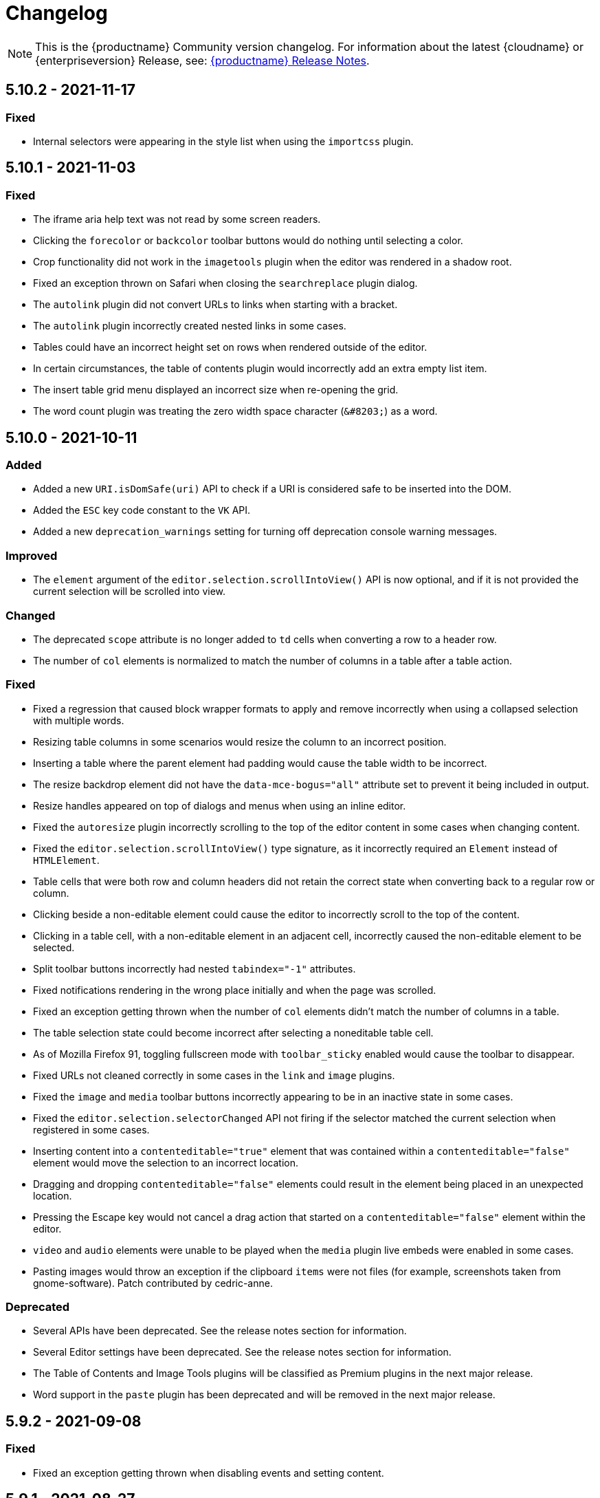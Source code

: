 = Changelog
:class: changelog
:description: The history of TinyMCE releases.
:keywords: changelog

NOTE: This is the {productname} Community version changelog. For information about the latest {cloudname} or {enterpriseversion} Release, see: xref:release-notes/index.adoc[{productname} Release Notes].

== 5.10.2 - 2021-11-17

=== Fixed

* Internal selectors were appearing in the style list when using the `importcss` plugin.

== 5.10.1 - 2021-11-03

=== Fixed

* The iframe aria help text was not read by some screen readers.
* Clicking the `forecolor` or `backcolor` toolbar buttons would do nothing until selecting a color.
* Crop functionality did not work in the `imagetools` plugin when the editor was rendered in a shadow root.
* Fixed an exception thrown on Safari when closing the `searchreplace` plugin dialog.
* The `autolink` plugin did not convert URLs to links when starting with a bracket.
* The `autolink` plugin incorrectly created nested links in some cases.
* Tables could have an incorrect height set on rows when rendered outside of the editor.
* In certain circumstances, the table of contents plugin would incorrectly add an extra empty list item.
* The insert table grid menu displayed an incorrect size when re-opening the grid.
* The word count plugin was treating the zero width space character (`+&#8203;+`) as a word.

== 5.10.0 - 2021-10-11

=== Added

* Added a new `URI.isDomSafe(uri)` API to check if a URI is considered safe to be inserted into the DOM.
* Added the `ESC` key code constant to the `VK` API.
* Added a new `deprecation_warnings` setting for turning off deprecation console warning messages.

=== Improved

* The `element` argument of the `editor.selection.scrollIntoView()` API is now optional, and if it is not provided the current selection will be scrolled into view.

=== Changed

* The deprecated `scope` attribute is no longer added to `td` cells when converting a row to a header row.
* The number of `col` elements is normalized to match the number of columns in a table after a table action.

=== Fixed

* Fixed a regression that caused block wrapper formats to apply and remove incorrectly when using a collapsed selection with multiple words.
* Resizing table columns in some scenarios would resize the column to an incorrect position.
* Inserting a table where the parent element had padding would cause the table width to be incorrect.
* The resize backdrop element did not have the `data-mce-bogus="all"` attribute set to prevent it being included in output.
* Resize handles appeared on top of dialogs and menus when using an inline editor.
* Fixed the `autoresize` plugin incorrectly scrolling to the top of the editor content in some cases when changing content.
* Fixed the `editor.selection.scrollIntoView()` type signature, as it incorrectly required an `Element` instead of `HTMLElement`.
* Table cells that were both row and column headers did not retain the correct state when converting back to a regular row or column.
* Clicking beside a non-editable element could cause the editor to incorrectly scroll to the top of the content.
* Clicking in a table cell, with a non-editable element in an adjacent cell, incorrectly caused the non-editable element to be selected.
* Split toolbar buttons incorrectly had nested `tabindex="-1"` attributes.
* Fixed notifications rendering in the wrong place initially and when the page was scrolled.
* Fixed an exception getting thrown when the number of `col` elements didn't match the number of columns in a table.
* The table selection state could become incorrect after selecting a noneditable table cell.
* As of Mozilla Firefox 91, toggling fullscreen mode with `toolbar_sticky` enabled would cause the toolbar to disappear.
* Fixed URLs not cleaned correctly in some cases in the `link` and `image` plugins.
* Fixed the `image` and `media` toolbar buttons incorrectly appearing to be in an inactive state in some cases.
* Fixed the `editor.selection.selectorChanged` API not firing if the selector matched the current selection when registered in some cases.
* Inserting content into a `contenteditable="true"` element that was contained within a `contenteditable="false"` element would move the selection to an incorrect location.
* Dragging and dropping `contenteditable="false"` elements could result in the element being placed in an unexpected location.
* Pressing the Escape key would not cancel a drag action that started on a `contenteditable="false"` element within the editor.
* `video` and `audio` elements were unable to be played when the `media` plugin live embeds were enabled in some cases.
* Pasting images would throw an exception if the clipboard `items` were not files (for example, screenshots taken from gnome-software). Patch contributed by cedric-anne.

=== Deprecated

* Several APIs have been deprecated. See the release notes section for information.
* Several Editor settings have been deprecated. See the release notes section for information.
* The Table of Contents and Image Tools plugins will be classified as Premium plugins in the next major release.
* Word support in the `paste` plugin has been deprecated and will be removed in the next major release.

== 5.9.2 - 2021-09-08

=== Fixed

* Fixed an exception getting thrown when disabling events and setting content.

== 5.9.1 - 2021-08-27

=== Fixed

* Published TinyMCE types failed to compile in strict mode.
* The `TableModified` event sometimes didn't fire when performing certain table actions.

== 5.9.0 - 2021-08-26

=== Added

* Added a new `mceFocus` command that focuses the editor. Equivalent to using `editor.focus()`.
* Added a new `mceTableToggleClass` command which toggles the provided class on the currently selected table.
* Added a new `mceTableCellToggleClass` command which toggles the provided class on the currently selected table cells.
* Added a new `tablecellvalign` toolbar button and menu item for vertical table cell alignment.
* Added a new `tablecellborderwidth` toolbar button and menu item to change table cell border width.
* Added a new `tablecellborderstyle` toolbar button and menu item to change table cell border style.
* Added a new `tablecaption` toolbar button and menu item to toggle captions on tables.
* Added a new `mceTableToggleCaption` command that toggles captions on a selected table.
* Added a new `tablerowheader` toolbar button and menu item to toggle the header state of row cells.
* Added a new `tablecolheader` toolbar button and menu item to toggle the header state of column cells.
* Added a new `tablecellbordercolor` toolbar button and menu item to select table cell border colors, with an accompanying setting `table_border_color_map` to customize the available values.
* Added a new `tablecellbackgroundcolor` toolbar button and menu item to select table cell background colors, with an accompanying setting `table_background_color_map` to customize the available values.
* Added a new `language` menu item and toolbar button to add `lang` attributes to content, with an accompanying `content_langs` setting to specify the languages available.
* A new `lang` format is now available that can be used with `editor.formatter`, or applied with the `Lang` editor command.
* Added a new `language` icon for the `language` toolbar button.
* Added a new `table-row-numbering` icon.
* Added new plugin commands: `mceEmoticons` (Emoticons), `mceWordCount` (Word Count), and `mceTemplate` (Template).
* Added a new `iframe_aria_text` setting to set the iframe title attribute.
* Added a new DomParser `Node.children()` API to return all the children of a `Node`.

=== Improved

* Sticky toolbars can now be offset from the top of the page using the new `toolbar_sticky_offset` setting.
* Fancy menu items now accept an `initData` property to allow custom initialization data.
* Improved the load time of the `fullpage` plugin by using the existing editor schema rather than creating a new one.
* Improved the performance when UI components are rendered.
* The context toolbar no longer unnecessarily repositions to the top of large elements when scrolling.
* The context toolbar will now move out of the way when it overlaps with the selection, such as in table cells.
* The context toolbar now uses a short animation when transitioning between different locations.
* `Env.browser` now uses the User-Agent Client Hints API where it is available.
* Icons with a `-rtl` suffix in their name will now automatically be used when the UI is rendered in right-to-left mode.
* The `formatter.match` API now accepts an optional `similar` parameter to check if the format partially matches.
* The `formatter.formatChanged` API now supports providing format variables when listening for changes.
* The formatter will now fire `FormatApply` and `FormatRemove` events for the relevant actions.
* The `autolink` plugin link detection now permits custom protocols.
* The `autolink` plugin valid link detection has been improved.

=== Changed

* Changed the load order so content CSS is loaded before the editor is populated with content.
* Changed the `emoticons`, `wordcount`, `code`, `codesample`, and `template` plugins to open dialogs using commands.
* The context toolbar will no longer show an arrow when it overlaps the content, such as in table cells.
* The context toolbar will no longer overlap the statusbar for toolbars using `node` or `selection` positions.

=== Fixed

* The `editor.fire` API was incorrectly mutating the original `args` provided.
* Unbinding an event handler did not take effect immediately while the event was firing.
* Binding an event handler incorrectly took effect immediately while the event was firing.
* Unbinding a native event handler inside the `remove` event caused an exception that blocked editor removal.
* The `SetContent` event contained the incorrect `content` when using the `editor.selection.setContent()` API.
* The editor content could be edited after calling `setProgressState(true)` in iframe mode.
* Tabbing out of the editor after calling `setProgressState(true)` behaved inconsistently in iframe mode.
* Flash of unstyled content while loading the editor because the content CSS was loaded after the editor content was rendered.
* Partially transparent RGBA values provided in the `color_map` setting were given the wrong hex value.
* HTML comments with mismatched quotes were parsed incorrectly under certain circumstances.
* The editor could crash when inserting certain HTML content.
* Inserting certain HTML content into the editor could result in invalid HTML once parsed.
* Links in notification text did not show the correct mouse pointer.
* Using the Tab key to navigate into the editor on Microsoft Internet Explorer 11 would incorrectly focus the toolbar.
* The editor selection could be placed in an incorrect location when undoing or redoing changes in a document containing `contenteditable="false"` elements.
* Menus and context menus were not closed when clicking into a different editor.
* Context menus on Android were not displayed when more than one HTML element was selected.
* Disabled nested menu items could still be opened.
* The nested menu item chevron icon was not fading when the menu item was disabled.
* `imagetools` buttons were incorrectly enabled for remote images without `imagetools_proxy` set.
* Only table content would be deleted when partially selecting a table and content outside the table.
* The table cell selection handling was incorrect in some cases when dealing with nested tables.
* Removing a table row or column could result in the cursor getting placed in an invalid location.
* Pressing the Tab key to navigate through table cells did not skip noneditable cells.
* Clicking on a noneditable table cell did not show a visual selection like other noneditable elements.
* Some table operations would incorrectly cause table row attributes and styles to be lost.
* The selection was incorrectly lost when using the `mceTableCellType` and `mceTableRowType` commands.
* The `mceTableRowType` was reversing the order of the rows when converting multiple header rows back to body rows.
* The table dialog did not always respect the `table_style_with_css` option.
* Pasting into a table with multiple cells selected could cause the content to be pasted in the wrong location.
* The `TableModified` event was not fired when pasting cells into a table.
* The table paste column before and after icons were not flipped in RTL mode.
* Fixed table corruption when deleting a `contenteditable="false"` cell.
* The `dir` attribute was being incorrectly applied to list items.
* Applying selector formats would sometimes not apply the format correctly to elements in a list.
* For formats that specify an attribute or style that should be removed, the formatter `match` API incorrectly returned `false`.
* The type signature on the `formatter.matchNode` API had the wrong return type (was `boolean` but should have been `Formatter | undefined`).
* The `formatter.formatChanged` API would ignore the `similar` parameter if another callback had already been registered for the same format.
* The `formatter.formatChanged` API would sometimes not run the callback the first time the format was removed.
* Base64 encoded images with spaces or line breaks in the data URI were not displayed correctly. Patch contributed by RoboBurned

=== Deprecated

* The `bbcode`, `fullpage`, `legacyoutput`, and `spellchecker` plugins have been deprecated and marked for removal in the next major release.

== 5.8.2 - 2021-06-23

=== Fixed

* Fixed an issue when pasting cells from tables containing ``colgroup``s into tables without ``colgroup``s.
* Fixed an issue that could cause an invalid toolbar button state when multiple inline editors were on a single page.

== 5.8.1 - 2021-05-20

=== Fixed

* An unexpected exception was thrown when switching to readonly mode and adjusting the editor width.
* Content could be lost when the `pagebreak_split_block` setting was enabled.
* The `list-style-type: none;` style on nested list items was incorrectly removed when clearing formatting.
* URLs were not always detected when pasting over a selection. Patch contributed by jwcooper.
* Properties on the `OpenNotification` event were incorrectly namespaced.

== 5.8.0 - 2021-05-06

=== Added

* Added the `PAGE_UP` and `PAGE_DOWN` key code constants to the `VK` API.
* The editor resize handle can now be controlled using the keyboard.
* Added a new `fixed_toolbar_container_target` setting which renders the toolbar in the specified `HTMLElement`. Patch contributed by pvrobays

=== Improved

* The `inline_boundaries` feature now supports the `home`, `end`, `pageup`, and `pagedown` keys.
* Updated the `formatter.matchFormat` API to support matching formats with variables in the `classes` property.
* Added HTML5 `audio` and `video` elements to the default alignment formats.
* Added support for alpha list numbering to the list properties dialog.

=== Changed

* Updated the `image` dialog to display the class list dropdown as full-width if the caption checkbox is not present.
* Renamed the "H Align" and "V Align" input labels in the Table Cell Properties dialog to "Horizontal align" and "Vertical align" respectively.

=== Deprecated

* The undocumented `setIconStroke` Split Toolbar Button API has been deprecated and will be removed in a future release.

=== Fixed

* Fixed a bug where it wasn't possible to align nested list items.
* The RGB fields in the color picker dialog were not staying in sync with the color palette and hue slider.
* The color preview box in the color picker dialog was not correctly displaying the saturation and value of the chosen color.
* The color picker dialog will now show an alert if it is submitted with an invalid hex color code.
* Fixed a bug where the `TableModified` event was not fired when adding a table row with the Tab key.
* Added missing `images_file_types` setting to the exported TypeScript types.
* Fixed a bug where lists pasted from Word with Roman numeral markers were not displayed correctly. Patch contributed by aautio.
* The `editor.insertContent` API was incorrectly handling nested `span` elements with matching styles.
* The HTML5 `small` element could not be removed when clearing text formatting.
* The Oxide button text transform variable was incorrectly using `capitalize` instead of `none`. Patch contributed by dakur.
* Fix dialog button text that was using title-style capitalization.
* Table plugin could perform operations on tables containing the inline editor.
* Fixed Tab key navigation inside table cells with a ranged selection.
* The foreground and background toolbar button color indicator is no longer blurry.
* Fixed a regression in the `tinymce.create()` API that caused issues when multiple objects were created.
* Fixed the `LineHeight` command causing the `change` event to be fired inconsistently.

[[version571march172021]]
== 5.7.1 - 2021-03-17

=== Fixed

* Fixed the `help` dialog incorrectly linking to the changelog of TinyMCE 4 instead of TinyMCE 5.
* Fixed a bug where error messages were displayed incorrectly in the image dialog.
* Fixed an issue where URLs were not correctly filtered in some cases.
* Fixed a bug where context menu items with names that contained uppercase characters were not displayed.
* Fixed context menu items lacking support for the `disabled` and `shortcut` properties.
* Fixed a regression where the width and height were incorrectly set when embedding content using the `media` dialog.

[[version570february102021]]
== 5.7.0 - 2021-02-10

=== Added

* Added IPv6 address support to the URI API. Patch contributed by dev7355608.
* Added new `structure` and `style` properties to the `TableModified` event to indicate what kinds of modifications were made.
* Added `video` and `audio` live embed support for the `media` plugin.
* Added the ability to resize `video` and `iframe` media elements.
* Added a new `font_css` setting for adding fonts to both the editor and the parent document.
* Added a new `ImageUploader` API to simplify uploading image data to the configured `images_upload_url` or `images_upload_handler`.
* Added an Oxide variable to define the container background color in fullscreen mode.
* Added Oxide variables for setting the toolbar background colors for inline and sticky toolbars.
* Added a new `AfterProgressState` event that is fired after `editor.setProgressState` calls complete.
* Added support for `table_column_resizing` when inserting or deleting columns.

=== Changed

* Changed table and table column copy behavior to retain an appropriate width when pasted.
* Changed the `lists` plugin to apply list styles to all text blocks within a selection.
* Changed the `advlist` plugin to log a console error message when the `list` plugin isn't enabled.
* Changed the z-index of the `setProgressState(true)` throbber so it does not hide notifications.
* Changed the type signature for `editor.selection.getRng()` incorrectly returning `null`.
* Changed some `SaxParser` regular expressions to improve performance.
* Changed `editor.setProgressState(true)` to close any open popups.

=== Fixed

* Fixed `codesample` highlighting performance issues for some languages.
* Fixed an issue where cell widths were lost when merging table cells.
* Fixed `col` elements incorrectly transformed to `th` elements when converting columns to header columns.
* Fixed a number of table operations not working when selecting 2 table cells on Mozilla Firefox.
* Fixed a memory leak by backporting an upstream Sizzle fix.
* Fixed table `width` style was removed when copying.
* Fixed focus lost while typing in the `charmap` or `emoticons` dialogs when the editor is rendered in a shadow root.
* Fixed corruption of base64 URLs used in style attributes when parsing HTML.
* Fixed the order of CSS precedence of `content_style` and `content_css` in the `preview` and `template` plugins. `content_style` now has precedence.
* Fixed an issue where the image dialog tried to calculate image dimensions for an empty image URL.
* Fixed an issue where `scope` attributes on table cells would not change as expected when merging or unmerging cells.
* Fixed the plugin documentation links in the `help` plugin.
* Fixed events bound using `DOMUtils` not returning the correct result for `isDefaultPrevented` in some cases.
* Fixed the "Dropped file type is not supported" notification incorrectly showing when using an inline editor.
* Fixed an issue with external styles bleeding into TinyMCE.
* Fixed an issue where parsing malformed comments could cause an infinite loop.
* Fixed incorrect return types on `editor.selection.moveToBookmark`.
* Fixed the type signature for `editor.selection.setCursorLocation()` incorrectly allowing a node with no `offset`.
* Fixed incorrect behavior when editor is destroyed while loading stylesheets.
* Fixed figure elements incorrectly splitting from a valid parent element when editing the image within.
* Fixed inserting multiple rows or columns in a table cloning from the incorrect source row or column.
* Fixed an issue where new lines were not scrolled into view when pressing Shift+Enter or Shift+Return.
* Fixed an issue where list elements would not be removed when outdenting using the Enter or Return key.
* Fixed an issue where file extensions with uppercase characters were treated as invalid.
* Fixed dialog block messages were not passed through TinyMCE's translation system.

[[version562december82020]]
== 5.6.2 - 2020-12-08

=== Fixed

* Fixed a UI rendering regression when the document body is using `display: flex`.

[[version561november252020]]
== 5.6.1 - 2020-11-25

=== Fixed

* Fixed the `mceTableRowType` and `mceTableCellType` commands were not firing the `newCell` event.
* Fixed the HTML5 `s` element was not recognized when editing or clearing text formatting.
* Fixed an issue where copying and pasting table columns resulted in invalid HTML when using colgroups.
* Fixed an issue where the toolbar would render with the wrong width for inline editors in some situations.

[[version560november182020]]
== 5.6.0 - 2020-11-18

=== Added

* Added new `BeforeOpenNotification` and `OpenNotification` events which allow internal notifications to be captured and modified before display.
* Added support for `block` and `unblock` methods on inline dialogs.
* Added new `TableModified` event which is fired whenever changes are made to a table.
* Added new `images_file_types` setting to determine which image file formats will be automatically processed into `img` tags on paste when using the `paste` plugin.
* Added support for `images_file_types` setting in the image file uploader to determine which image file extensions are valid for upload.
* Added new `format_empty_lines` setting to control if empty lines are formatted in a ranged selection.
* Added template support to the `autocompleter` for customizing the autocompleter items.
* Added new user interface `enable`, `disable`, and `isDisabled` methods.
* Added new `closest` formatter API to get the closest matching selection format from a set of formats.
* Added new `emojiimages` emoticons database that uses the twemoji CDN by default.
* Added new `emoticons_database` setting to configure which emoji database to use.
* Added new `name` field to the `style_formats` setting object to enable specifying a name for the format.

=== Changed

* Changed `readonly` mode to allow hyperlinks to be clickable.

=== Fixed

* Fixed the `change` event not firing after a successful image upload.
* Fixed the type signature for the `entity_encoding` setting not accepting delimited lists.
* Fixed layout issues when empty `tr` elements were incorrectly removed from tables.
* Fixed image file extensions lost when uploading an image with an alternative extension, such as `.jfif`.
* Fixed a security issue where URLs in attributes weren't correctly sanitized.
* Fixed `DOMUtils.getParents` incorrectly including the shadow root in the array of elements returned.
* Fixed an issue where the root document could be scrolled while an editor dialog was open inside a shadow root.
* Fixed `getContent` with text format returning a new line when the editor is empty.
* Fixed table column and row resizers not respecting the `data-mce-resize` attribute.
* Fixed inserting a table via the `mceInsertTable` command incorrectly creating 2 undo levels.
* Fixed nested tables with `colgroup` elements incorrectly always resizing the inner table.
* Fixed the `visualchars` plugin causing the editor to steal focus when initialized.
* Fixed `fullpage` plugin altering text content in `editor.getContent()`.
* Fixed `fullscreen` plugin not working correctly with multiple editors and shadow DOM.
* Fixed font size keywords such as `medium` not displaying correctly in font size menus.
* Fixed an issue where some attributes in table cells were not copied over to new rows or columns.
* Fixed incorrectly removing formatting on adjacent spaces when removing formatting on a ranged selection.
* Fixed the `Cut` menu item not working in the latest version of Mozilla Firefox.
* Fixed some incorrect types in the new TypeScript declaration file.
* Fixed a regression where a fake offscreen selection element was incorrectly created for the editor root node.
* Fixed an issue where menus would incorrectly collapse in small containers.
* Fixed an issue where only one table column at a time could be converted to a header.
* Fixed some minor memory leaks that prevented garbage collection for editor instances.
* Fixed resizing a `responsive` table not working when using the column resize handles.
* Fixed incorrectly calculating table `col` widths when resizing responsive tables.
* Fixed an issue where spaces were not preserved in pre-blocks when getting text content.
* Fixed a regression that caused the selection to be difficult to see in tables with backgrounds.
* Fixed content pasted multiple times in the editor when using Microsoft Internet Explorer 11. Patch contributed by mattford.

[[version551october12020]]
== 5.5.1 - 2020-10-01

=== Fixed

* Fixed pressing the down key near the end of a document incorrectly raising an exception.
* Fixed incorrect Typescript types for the `Tools` API.

[[version550september292020]]
== 5.5.0 - 2020-09-29

=== Added

* Added a TypeScript declaration file to the bundle output for TinyMCE core.
* Added new `table_column_resizing` setting to control how table columns are resized when using the resize bars.
* Added the ability to remove images on a failed upload using the `images_upload_handler` failure callback.
* Added `hasPlugin` function to the editor API to determine if a plugin exists or not.
* Added new `ToggleToolbarDrawer` command and query state handler to allow the toolbar drawer to be programmatically toggled and the toggle state to be checked.
* Added the ability to use `colgroup` elements in tables.
* Added a new setting `table_use_colgroups` for toggling whether colgroups are used in new tables.
* Added the ability to delete and navigate HTML media elements without the `media` plugin.
* Added `fullscreen_native` setting to the `fullscreen` plugin to enable use of the entire monitor.
* Added table related oxide variables to the Style API for more granular control over table cell selection appearance.
* Added new `toolbar_persist` setting to control the visibility of the inline toolbar.
* Added new APIs to allow for programmatic control of the inline toolbar visibility.
* Added the `origin` property to the `ObjectResized` and `ObjectResizeStart` events, to specify which handle the resize was performed on.
* Added new StyleSheetLoader `unload` and `unloadAll` APIs to allow loaded stylesheets to be removed.
* Added the `LineHeight` query command and action to the editor.
* Added the `lineheight` toolbar and menu items, and added `lineheight` to the default format menu.
* Added a new `contextmenu_avoid_overlap` setting to allow context menus to avoid overlapping matched nodes.
* Added new listbox dialog UI component for rendering a dropdown that allows nested options.
* Added back the ability to use nested items in the `image_class_list`, `link_class_list`, `link_list`, `table_class_list`, `table_cell_class_list`, and `table_row_class_list` settings.

=== Changed

* Changed how CSS manipulates table cells when selecting multiple cells to achieve a semi-transparent selection.
* Changed the `target` property on fired events to use the native event target. The original target for an open shadow root can be obtained using `event.getComposedPath()`.
* Changed the editor to clean-up loaded CSS stylesheets when all editors using the stylesheet have been removed.
* Changed `imagetools` context menu icon for accessing the `image` dialog to use the `image` icon.
* Changed the `editor.insertContent()` and `editor.selection.setContent()` APIs to retain leading and trailing whitespace.
* Changed the `table` plugin `Column` menu to include the cut, copy and paste column menu items.
* Changed the default table styles in the content CSS files to better support the styling options available in the `table` dialog.

=== Deprecated

* Deprecated the `Env.experimentalShadowDom` flag.

=== Fixed

* Fixed tables with no borders displaying with the default border styles in the `preview` dialog.
* Fixed loss of whitespace when inserting content after a non-breaking space.
* Fixed the `event.getComposedPath()` function throwing an exception for events fired from the editor.
* Fixed notifications not appearing when the editor is within a ShadowRoot.
* Fixed focus issues with inline dialogs when the editor is within a ShadowRoot.
* Fixed the `template` plugin previews missing some content styles.
* Fixed the `media` plugin not saving the alternative source url in some situations.
* Fixed an issue where column resizing using the resize bars was inconsistent between fixed and relative table widths.
* Fixed an issue where dragging and dropping within a table would select table cells.
* Fixed up and down keyboard navigation not working for inline `contenteditable="false"` elements.
* Fixed dialog not retrieving `close` icon from icon pack.
* Fixed the `unlink` toolbar button not working when selecting multiple links.
* Fixed the `link` dialog not showing the "Text to display" field in some valid cases.
* Fixed the `DOMUtils.split()` API incorrectly removing some content.
* Fixed pressing the escape key not focusing the editor when using multiple toolbars.
* Fixed the `dirty` flag not being correctly set during an `AddUndo` event.
* Fixed `editor.selection.setCursorLocation` incorrectly placing the cursor outside `pre` elements in some circumstances.
* Fixed an exception being thrown when pressing the enter key inside pre elements while `br_in_pre` setting is false.

[[version542august172020]]
== 5.4.2 - 2020-08-17

=== Fixed

* Fixed the editor not resizing when resizing the browser window in fullscreen mode.
* Fixed clicking on notifications causing inline editors to hide.
* Fixed an issue where link URLs could not be deleted or edited in the link dialog in some cases.
* Fixed a regression where setting the `anchor_top` or `anchor_bottom` options to `false` was not working.
* Fixed the `anchor` plugin not supporting the `allow_html_in_named_anchor` option.
* Fixed an exception thrown when removing inline formats that contained additional styles or classes.
* Fixed an exception thrown when positioning the context toolbar on Internet Explorer 11 in some edge cases.
* Fixed inline formats not removed when more than one `removeformat` format rule existed.
* Fixed an issue where spaces were sometimes removed when removing formating on nearby text.
* Fixed the list toolbar buttons not showing as active when a list is selected.
* Fixed an issue where the UI would sometimes not be shown or hidden when calling the show or hide API methods on the editor.
* Fixed the list type style not retained when copying list items.
* Fixed the Paste plugin converting tabs in plain text to a single space character. A `paste_tab_spaces` option has been included for setting the number of spaces used to replace a tab character.

[[version541july82020]]
== 5.4.1 - 2020-07-08

=== Fixed

* Fixed the Search and Replace plugin incorrectly including zero-width caret characters in search results.
* Fixed dragging and dropping unsupported files navigating the browser away from the editor.
* Fixed undo levels not created on browser handled drop or paste events.
* Fixed content in an iframe element parsing as DOM elements instead of text content.
* Fixed Oxide checklist styles not showing when printing.
* Fixed bug with `scope` attribute not being added to the cells of header rows.

[[version540june302020]]
== 5.4.0 - 2020-06-30

=== Added

* Added keyboard navigation support to menus and toolbars when the editor is in a ShadowRoot.
* Added the ability for menus to be clicked when the editor is in an open shadow root.
* Added the `Editor.ui.styleSheetLoader` API for loading stylesheets within the Document or ShadowRoot containing the editor UI.
* Added the `StyleSheetLoader` module to the public API.
* Added Oxide variables for styling the `select` element and headings in dialog content.
* Added icons for `table` column and row cut, copy, and paste toolbar buttons.
* Added all `table` menu items to the UI registry, so they can be used by name in other menus.
* Added new `mceTableApplyCellStyle` command to the `table` plugin.
* Added new `table` cut, copy, and paste column editor commands and menu items.
* Added font related Oxide variables for secondary buttons, allowing for custom styling.
* Added new `table_header_type` setting to control how table header rows are structured.
* Added new `table_sizing_mode` setting to replace the `table_responsive_width` setting, which has now been deprecated.
* Added new `mceTableSizingMode` command for changing the sizing mode of a table.
* Added new `mceTableRowType`, `mceTableColType`, and `mceTableCellType` commands and value queries.

=== Changed

* Changed `advlist` toolbar buttons to only show a dropdown list if there is more than one option.
* Changed `mceInsertTable` command and `insertTable` API method to take optional header rows and columns arguments.
* Changed stylesheet loading, so that UI skin stylesheets can load in a ShadowRoot if required.
* Changed the DOM location of menus so that they display correctly when the editor is in a ShadowRoot.
* Changed the table plugin to correctly detect all valid header row structures.

=== Fixed

* Fixed tables with no defined width being converted to a `fixed` width table when modifying the table.
* Fixed the `autosave` `isEmpty` API incorrectly detecting non-empty content as empty.
* Fixed table `Paste row after` and `Paste row before` menu items not disabled when nothing was available to paste.
* Fixed a selection performance issue with large tables on Microsoft Internet Explorer and Edge.
* Fixed filters for screening commands from the undo stack to be case-insensitive.
* Fixed `fullscreen` plugin now removes all classes when the editor is closed.
* Fixed handling of mixed-case icon identifiers (names) for UI elements.
* Fixed leading and trailing spaces lost when using `editor.selection.getContent({ format: 'text' })`.
* Fixed an issue where changing the URL with the quicklink toolbar caused unexpected undo behavior.
* Fixed an issue where removing formatting within a table cell would cause Internet Explorer 11 to scroll to the end of the table.
* Fixed an issue where the `allow_html_data_urls` setting was not correctly applied.
* Fixed the `autolink` feature so that it no longer treats a string with multiple "@" characters as an email address.
* Fixed an issue where removing the editor would leave unexpected attributes on the target element.
* Fixed the `link` plugin now suggest `mailto:` when the text contains an '@' and no slashes (`/`).
* Fixed the `valid_children` check of custom elements now allows a wider range of characters in names.

[[version532june102020]]
== 5.3.2 - 2020-06-10

=== Fixed

* Fixed a regression introduced in 5.3.0, where `images_dataimg_filter` was no-longer called.

[[version531may272020]]
== 5.3.1 - 2020-05-27

=== Fixed

* Fixed the image upload error alert also incorrectly closing the image dialog.
* Fixed editor content scrolling incorrectly on focus in Firefox by reverting default content CSS html and body heights added in 5.3.0.

[[version530may212020]]
== 5.3.0 - 2020-05-21

=== Added

* Added html and body height styles to the default oxide content CSS.
* Added `uploadUri` and `blobInfo` to the data returned by `editor.uploadImages()`.
* Added a new function to the `BlobCache` API to lookup a blob based on the base64 data and mime type.
* Added the ability to search and replace within a selection.
* Added the ability to set the list start position for ordered lists and added new `lists` context menu item.
* Added `icon` as an optional config option to the toggle menu item API.
* Added `auto` mode for `toolbar_location` which positions the toolbar and menu bar at the bottom if there is no space at the top.

=== Changed

* Changed the default `toolbar_location` to `auto`.
* Changed toggle menu items and choice menu items to have a dedicated icon with the checkmark displayed on the far right side of the menu item.
* Changed the `link`, `image`, and `paste` plugins to use Promises to reduce the bundle size.
* Changed the default icons to be lazy loaded during initialization.
* Changed the parsing of content so base64 encoded urls are converted to blob urls.
* Changed context toolbars so they concatenate when more than one is suitable for the current selection.
* Changed inline style element formats (strong, b, em, i, u, strike) to convert to a span on format removal if a `style` or `class` attribute is present.

=== Fixed

* Fixed the `selection.setContent()` API not running parser filters.
* Fixed formats incorrectly applied or removed when table cells were selected.
* Fixed the `quickimage` button not restricting the file types to images.
* Fixed search and replace ignoring text in nested contenteditable elements.
* Fixed resize handlers displaying in the wrong location sometimes for remote images.
* Fixed table picker breaking in Firefox on low zoom levels.
* Fixed issue with loading or pasting contents with large base64 encoded images on Safari.
* Fixed supplementary special characters being truncated when inserted into the editor. Patch contributed by mlitwin.
* Fixed toolbar buttons not set to disabled when the editor is in readonly mode.
* Fixed the editor selection incorrectly changing when removing caret format containers.
* Fixed bug where title, width, and height would be set to empty string values when updating an image and removing those attributes using the image dialog.
* Fixed `ObjectResized` event firing when an object wasn't resized.
* Fixed `ObjectResized` and `ObjectResizeStart` events incorrectly fired when adding or removing table rows and columns.
* Fixed the placeholder not hiding when pasting content into the editor.
* Fixed an issue where the editor would fail to load if local storage was disabled.
* Fixed an issue where an uploaded image would reuse a cached image with a different mime type.
* Fixed bug where toolbars and dialogs would not show if the body element was replaced (e.g. with Turbolinks). Patch contributed by spohlenz.
* Fixed an issue where multiple formats would be removed when removing a single format at the end of lines or on empty lines.
* Fixed zero-width spaces incorrectly included in the `wordcount` plugin character count.
* Fixed a regression introduced in 5.2.0 whereby the desktop `toolbar_mode` setting would incorrectly override the mobile default setting.
* Fixed an issue where deleting all content in a single cell table would delete the entire table.

[[version522april232020]]
== 5.2.2 - 2020-04-23

=== Fixed

* Fixed an issue where anchors could not be inserted on empty lines.
* Fixed text decorations (underline, strikethrough) not consistently inheriting the text color.
* Fixed `format` menu alignment buttons inconsistently applying to images.
* Fixed the floating toolbar drawer height collapsing when the editor is rendered in modal dialogs or floating containers.
* Fixed `media` embed content not processing safely in some cases.

[[version521march252020]]
== 5.2.1 - 2020-03-25

=== Fixed

* Fixed the "is decorative" checkbox in the image dialog clearing after certain dialog events.
* Fixed possible uncaught exception when a `style` attribute is removed using a content filter on `setContent`.
* Fixed the table selection not functioning correctly in Microsoft Edge 44 or higher.
* Fixed the table resize handles not functioning correctly in Microsoft Edge 44 or higher.
* Fixed the floating toolbar drawer disconnecting from the toolbar when adding content in inline mode.
* Fixed `readonly` mode not returning the appropriate boolean value.
* Fixed the `forced_root_block_attrs` setting not applying attributes to new blocks consistently.
* Fixed the editor incorrectly stealing focus during initialization in Microsoft Internet Explorer.
* Fixed dialogs stealing focus when opening an alert or confirm dialog using an `onAction` callback.
* Fixed inline dialogs incorrectly closing when clicking on an opened alert or confirm dialog.
* Fixed the context toolbar overlapping the menu bar and toolbar.
* Fixed notification and inline dialog positioning issues when using `toolbar_location: 'bottom'`.
* Fixed the `colorinput` popup appearing offscreen on mobile devices.
* Fixed special characters not being found when searching by "whole words only".
* Fixed an issue where dragging images could cause them to be duplicated.
* Fixed context toolbars activating without the editor having focus.
* Fixed an issue where removing the background color of text did not always work.
* Fixed an issue where new rows and columns in a table did not retain the style of the previous row or column.

[[version520february132020]]
== 5.2.0 - 2020-02-13

=== Added

* Added the ability to apply formats to spaces.
* Added new `toolbar_location` setting to allow for positioning the menu and toolbar at the bottom of the editor.
* Added new `toolbar_groups` setting to allow a custom floating toolbar group to be added to the toolbar when using `floating` toolbar mode.
* Added new `link_default_protocol` setting to `link` and `autolink` plugin to allow a protocol to be used by default.
* Added new `placeholder` setting to allow a placeholder to be shown when the editor is empty.
* Added new `tinymce.dom.TextSeeker` API to allow searching text across different DOM nodes.
* Added a drop shadow below the toolbar while in sticky mode and introduced Oxide variables to customize it when creating a custom skin.
* Added `quickbars_image_toolbar` setting to allow for the image quickbar to be turned off.
* Added iframe and img `loading` attribute to the default schema. Patch contributed by ataylor32.
* Added new `getNodeFilters`/`getAttributeFilters` functions to the `editor.serializer` instance.
* Added new `a11y_advanced_options` setting to allow additional accessibility options to be added.
* Added new accessibility options and behaviours to the image dialog using `a11y_advanced_options`.
* Added the ability to use the window `PrismJS` instance for the `codesample` plugin instead of the bundled version to allow for styling custom languages.
* Added error message events that fire when a resource loading error occurs.

=== Changed

* Changed the default schema to disallow `onchange` for select elements.
* Changed default `toolbar_mode` value from false to `wrap`. The value false has been deprecated.
* Changed `toolbar_drawer` setting to `toolbar_mode`. `toolbar_drawer` has been deprecated.
* Changed iframe mode to set selection on content init if selection doesn't exist.
* Changed table related icons to align them with the visual style of the other icons.
* Changed and improved the visual appearance of the color input field.
* Changed fake caret container to use `forced_root_block` when possible.
* Changed the `requireLangPack` API to wait until the plugin has been loaded before loading the language pack.
* Changed the formatter so `style_formats` are registered before the initial content is loaded into the editor.
* Changed media plugin to use https protocol for media urls by default.
* Changed the parser to treat CDATA nodes as bogus HTML comments to match the HTML parsing spec. A new `preserve_cdata` setting has been added to preserve CDATA nodes if required.

=== Fixed

* Fixed incorrect parsing of malformed/bogus HTML comments.
* Fixed `quickbars` selection toolbar appearing on non-editable elements.
* Fixed bug with alignment toolbar buttons sometimes not changing state correctly.
* Fixed the `codesample` toolbar button not toggling when selecting code samples other than HTML.
* Fixed content incorrectly scrolling to the top or bottom when pressing enter if when the content was already in view.
* Fixed `scrollIntoView` potentially hiding elements behind the toolbar.
* Fixed editor not respecting the `resize_img_proportional` setting due to legacy code.
* Fixed flickering floating toolbar drawer in inline mode.
* Fixed an issue where the template plugin dialog would be indefinitely blocked on a failed template load.
* Fixed the `mscontrolselect` event not being unbound on IE/Edge.
* Fixed Confirm dialog footer buttons so only the "Yes" button is highlighted.
* Fixed `file_picker_callback` functionality for Image, Link and Media plugins.
* Fixed issue where floating toolbar drawer sometimes would break if the editor is resized while the drawer is open.
* Fixed incorrect `external_plugins` loading error message.
* Fixed resize handler was not hidden for ARIA purposes. Patch contributed by Parent5446.
* Fixed an issue where content could be lost if a misspelled word was selected and spellchecking was disabled.
* Fixed validation errors in the CSS where certain properties had the wrong default value.
* Fixed an issue where forced root block attributes were not applied when removing a list.
* Fixed an issue where the element path isn't being cleared when there are no parents.
* Fixed an issue where width and height in svg icons containing `rect` elements were overridden by the CSS reset.
* Fixed an issue where uploading images with `images_reuse_filename` enabled and that included a query parameter would generate an invalid URL.
* Fixed the `closeButton` property not working when opening notifications.
* Fixed keyboard flicker when opening a context menu on mobile.
* Fixed issue where plus icon svg contained strokes.

[[version516january282020]]
== 5.1.6 - 2020-01-28

=== Fixed

* Fixed `readonly` mode not blocking all clicked links.
* Fixed legacy font sizes being calculated inconsistently for the `FontSize` query command value.
* Fixed changing a tables row from `Header` to `Body` incorrectly moving the row to the bottom of the table.
* Fixed the context menu not showing in certain cases with hybrid devices.
* Fixed the context menu opening in the wrong location when the target is the editor body.
* Fixed the `image` plugin not respecting the `automatic_uploads` setting when uploading local images.
* Fixed security issue related to parsing HTML comments and CDATA.

[[version515december192019]]
== 5.1.5 - 2019-12-19

=== Fixed

* Fixed the UI not working with hybrid devices that accept both touch and mouse events.
* Fixed the `charmap` dialog initially focusing the first tab of the dialog instead of the search input field.
* Fixed an exception being raised when inserting content if the caret was directly before or after a `contenteditable="false"` element.
* Fixed a bug with pasting image URLs when paste as text is enabled.

[[version514december112019]]
== 5.1.4 - 2019-12-11

=== Fixed

* Fixed dialog contents disappearing when clicking a checkbox for right-to-left languages.
* Fixed the `legacyoutput` plugin registering legacy formats after editor initialization, causing legacy content to be stripped on the initial load.
* Fixed search and replace not cycling through results when searching using special characters.
* Fixed the `visualchars` plugin converting HTML-like text to DOM elements in certain cases.
* Fixed an issue with the `paste` plugin not sanitizing content in some cases.
* Fixed HTML comments incorrectly being parsed in certain cases.

[[version513december42019]]
== 5.1.3 - 2019-12-04

=== Fixed

* Fixed sticky toolbar not undocking when fullscreen mode is activated.
* Fixed the "Current Window" target not applying when updating links using the link dialog.
* Fixed disabled menu items not highlighting when focused.
* Fixed touch events passing through dialog collection items to the content underneath on Android devices.
* Fixed keyboard navigation of the Help dialog's Keyboard Navigation tab.
* Fixed search and replace dialog disappearing when finding offscreen matches on iOS devices.
* Fixed performance issues where sticky toolbar was jumping while scrolling on slower browsers.

[[version512november192019]]
== 5.1.2 - 2019-11-19

=== Fixed

* Fixed desktop touch devices using `mobile` configuration overrides.
* Fixed unable to disable the new scrolling toolbar feature.
* Fixed touch events passing through any pop-up items to the content underneath on Android devices.
* Fixed the table selector handles throwing JavaScript exceptions for non-table selections.
* Fixed `cut` operations not removing selected content on Android devices when the `paste` plugin is enabled.
* Fixed inline toolbar not constrained to the window width by default.
* Fixed context toolbar split button chevrons pointing right when they should be pointing down.
* Fixed unable to access the dialog footer in tabbed dialogs on small screens.
* Fixed mobile table selectors were hard to select with touch by increasing the size.
* Fixed mobile table selectors moving when moving outside the editor.
* Fixed inline toolbars collapsing when using sliding toolbars.
* Fixed block textpatterns not treating NBSPs as spaces.
* Fixed backspace not merging blocks when the last element in the preceding block was a `contenteditable="false"` element.
* Fixed toolbar buttons that only contain text labels overlapping on mobile devices.
* Fixed quickbars quickimage picker not working on mobile.
* Fixed fullscreen not resizing in an iOS WKWebView component.

[[version511october282019]]
== 5.1.1 - 2019-10-28

=== Fixed

* Fixed font formats containing spaces being wrapped in `+&quot;+` entities instead of single quotes.
* Fixed alert and confirm dialogs losing focus when clicked.
* Fixed clicking outside a modal dialog focusing on the document body.
* Fixed the context toolbar not hiding when scrolled out of view.

[[version510october172019]]
== 5.1.0 - 2019-10-17

=== Added

* Added touch selector handles for table selections on touch devices.
* Added border width field to Table Cell dialog.
* Added touch event listener to media plugin to make embeds playable.
* Added oxide styling options to notifications and tweaked the default variables.
* Added additional padding to split button chevrons on touch devices, to make them easier to interact with.
* Added new platform detection functions to `Env` and deprecated older detection properties.
* Added `inputMode` config field to specify inputmode attribute of `input` dialog components.
* Added new `inputMode` property to relevant plugins/dialogs.
* Added new `toolbar_sticky` setting to allow the iframe menubar/toolbar to stick to the top of the window when scrolling.

=== Changed

* Changed default setting for `toolbar_drawer` to `floating`.
* Changed mobile phones to use the `silver` theme by default.
* Changed some editor settings to default to `false` on touch devices:
 ** `menubar`(phones only).
 ** `table_grid`.
 ** `resize`.
 ** `object_resizing`.
* Changed toolbars and context toolbars to sidescroll on mobile.
* Changed context menus to render as horizontal menus on touch devices.
* Changed the editor to use the `VisualViewport` API of the browser where possible.
* Changed visualblocks toolbar button icon and renamed `paragraph` icon to `visualchars`.
* Changed Oxide default for `@toolbar-button-chevron-color` to follow toolbar button icon color.
* Changed the `urlinput` dialog component to use the `url` type attribute.

=== Fixed

* Fixed Safari desktop visual viewport fires resize on fullscreen breaking the restore function.
* Fixed scroll issues on mobile devices.
* Fixed context toolbar unable to refresh position on iOS12.
* Fixed ctrl+left click not opening links on readonly mode and the preview dialog.
* Fixed Slider UI component not firing `onChange` event on touch devices.
* Fixed notifications overlapping instead of stacking.
* Fixed inline dialogs positioning incorrectly when the page is scrolled.
* Fixed inline dialogs and menus not repositioning when resizing.
* Fixed inline toolbar incorrectly stretching to the full width when a width value was provided.
* Fixed menu chevrons color to follow the menu text color.
* Fixed table menu selection grid from staying black when using dark skins, now follows border color.
* Fixed Oxide using the wrong text color variable for menubar button focused state.
* Fixed the autoresize plugin not keeping the selection in view when resizing.
* Fixed textpattern plugin throwing exceptions when using `forced_root_block: false`.
* Fixed missing CSS fill styles for toolbar button icon active state.
* Fixed an issue where the editor selection could end up inside a short ended element (such as `br`).
* Fixed browser selection being lost in inline mode when opening split dropdowns.
* Fixed backspace throwing an exception when using `forced_root_block: false`.
* Fixed floating toolbar drawer expanding outside the bounds of the editor.
* Fixed the autocompleter not activating immediately after a `br` or `contenteditable=false` element.
* Fixed an issue where the autocompleter would incorrectly close on IE 11 in certain edge cases.

[[version5016september242019]]
== 5.0.16 - 2019-09-24

=== Added

* Added new `referrer_policy` setting to add the `referrerpolicy` attribute when loading scripts or stylesheets.
* Added a slight background color to dialog tab links when focused to aid keyboard navigation.

=== Fixed

* Fixed media poster value not updating on change.
* Fixed openlink was not registered as a toolbar button.
* Fixed failing to initialize if a script tag was used inside a SVG.
* Fixed double top border showing on toolbar without menubar when toolbar_drawer is enabled.
* Fixed unable to drag inline dialogs to the bottom of the screen when scrolled.
* Fixed notifications appearing on top of the toolbar when scrolled in inline mode.
* Fixed notifications displaying incorrectly on IE 11.

[[version5015september22019]]
== 5.0.15 - 2019-09-02

=== Added

* Added a dark `content_css` skin to go with the dark UI skin.

=== Changed

* Changed the enabled state on toolbar buttons so they don't get the hover effect.

=== Fixed

* Fixed missing CSS active state on toolbar buttons.
* Fixed `onChange` callback not firing for the colorinput dialog component.
* Fixed context toolbars not showing in fullscreen mode.

[[version5014august192019]]
== 5.0.14 - 2019-08-19

=== Added

* Added an API to reload the autocompleter menu with additional fetch metadata #MENTIONS-17

=== Fixed

* Fixed missing toolbar button border styling options.
* Fixed image upload progress notification closing before the upload is complete.
* Fixed inline dialogs not closing on escape when no dialog component is in focus.
* Fixed plugins not being filtered when defaulting to mobile on phones.
* Fixed toolbar more drawer showing the content behind it when transitioning between opened and closed states.
* Fixed focus not returning to the dialog after pressing the "Replace all" button in the search and replace dialog.

=== Removed

* Removed Oxide variable `@menubar-select-disabled-border-color` and replaced it with `@menubar-select-disabled-border`.

[[version5013august62019]]
== 5.0.13 - 2019-08-06

=== Changed

* Changed modal dialogs to prevent dragging by default and added new `draggable_modal` setting to restore dragging.
* Changed the nonbreaking plugin to insert nbsp characters wrapped in spans to aid in filtering. This can be disabled using the `nonbreaking_wrap` setting.
* Changed backspace behaviour in lists to outdent nested list items when the cursor is at the start of the list item.

=== Fixed

* Fixed sidebar growing beyond editor bounds in IE 11.
* Fixed issue with being unable to keyboard navigate disabled toolbar buttons.
* Fixed issues with backspace and delete in nested contenteditable true and false elements.
* Fixed issue with losing keyboard navigation in dialogs due to disabled buttons.
* Fixed `MouseEvent.mozPressure is deprecated` warning in Firefox.
* Fixed `default_link_target` not being respected when `target_list` is disabled.
* Fixed mobile plugin filter to only apply to the mobile theme, rather than all mobile platforms.
* Fixed focus switching to another editor during mode changes.
* Fixed an exception being thrown when clicking on an uninitialized inline editor.
* Fixed unable to keyboard navigate to dialog menu buttons.
* Fixed dialogs being able to be dragged outside the window viewport.
* Fixed inline dialogs appearing above modal dialogs.

[[version5012july182019]]
== 5.0.12 - 2019-07-18

=== Added

* Added ability to utilize UI dialog panels inside other panels.
* Added help dialog tab explaining keyboard navigation of the editor.

=== Changed

* Changed the "Find and Replace" design to an inline dialog.

=== Fixed

* Fixed issue where autolink spacebar event was not being fired on Edge.
* Fixed table selection missing the background color.
* Fixed removing shortcuts not working for function keys.
* Fixed non-descriptive UI component type names.
* Fixed UI registry components rendering as the wrong type when manually specifying a different type.
* Fixed an issue where dialog checkbox, input, selectbox, textarea and urlinput components couldn't be disabled.
* Fixed the context toolbar not using viable screen space in inline/distraction free mode.
* Fixed the context toolbar overlapping the toolbar in various conditions.
* Fixed IE11 edge case where items were being inserted into the wrong location.

[[version5011july42019]]
== 5.0.11 - 2019-07-04

=== Fixed

* Fixed packaging errors caused by a rollup treeshaking bug (\https://github.com/rollup/rollup/issues/2970).
* Fixed the customeditor component not able to get data from the dialog api.
* Fixed collection component tooltips not being translated.

[[version5010july22019]]
== 5.0.10 - 2019-07-02

=== Added

* Added support for all HTML color formats in `color_map` setting.

=== Changed

* Changed backspace key handling to outdent content in appropriate circumstances.
* Changed default palette for forecolor and backcolor to include some lighter colors suitable for highlights.
* Changed the search and replace plugin to cycle through results.

=== Fixed

* Fixed inconsistent types causing some properties to be unable to be used in dialog components.
* Fixed an issue in the Oxide skin where dialog content like outlines and shadows were clipped because of overflow hidden.
* Fixed the search and replace plugin not resetting state when changing the search query.
* Fixed backspace in lists not creating an undo level.
* Fixed the editor to cancel loading in quirks mode where the UI is not supported.
* Fixed applying fonts not working when the name contained spaces and numbers.
* Fixed so that initial content is retained when initializing on list items.
* Fixed inefficient font name and font size current value lookup during rendering.
* Fixed mobile font copied into the wrong folder for the oxide-dark skin.
* Fixed an issue where resizing the width of tables would produce inaccurate results.
* Fixed a memory leak in the Silver theme.
* Fixed alert and confirm dialogs using incorrect markup causing inconsistent padding.
* Fixed an issue in the Table plugin with `table_responsive_width` not enforcing units when resizing.
* Fixed leading, trailing and sequential spaces being lost when pasting plain text.
* Fixed exception being thrown when creating relative URIs.
* Fixed focus is no longer set to the editor content during mode changes unless the editor already had focus.

[[version509june262019]]
== 5.0.9 - 2019-06-26

=== Fixed

* Fixed print plugin not working in Firefox.

[[version508june182019]]
== 5.0.8 - 2019-06-18

=== Added

* Added back support for multiple toolbars.
* Added support for .m4a files to the media plugin.
* Added new base_url and suffix editor init options.

=== Fixed

* Fixed incorrect padding for select boxes with visible values.
* Fixed selection incorrectly changing when programmatically setting selection on contenteditable false elements.
* Fixed sidebar background being transparent.
* Fixed the build to remove duplicate iife wrappers.
* Fixed bogus autocompleter span appearing in content when the autocompleter menu is shown.
* Fixed toolbar font size select not working with legacyoutput plugin.
* Fixed the legacyoutput plugin incorrectly aligning images.
* Fixed remove color not working when using the legacyoutput plugin.
* Fixed the font size menu applying incorrect sizes when using the legacyoutput plugin.
* Fixed scrollIntoView not working when the parent window was out of view.
* Fixed the print plugin printing from the wrong window in IE11.
* Fixed content CSS loaded over CORS not loading in the preview plugin with content_css_cors enabled.
* Fixed the link plugin missing the default "None" option for link list.
* Fixed small dot visible with menubar and toolbar disabled in inline mode.
* Fixed space key properly inserts a nbsp before/after block elements.
* Fixed native context menu not showing with images in IE11.
* Fixed inconsistent browser context menu image selection.

[[version507june52019]]
== 5.0.7 - 2019-06-05

=== Added

* Added new toolbar button and menu item for inserting tables via dialog.
* Added new API for adding/removing/changing tabs in the Help dialog.
* Added highlighting of matched text in autocompleter items.
* Added the ability for autocompleters to work with matches that include spaces.
* Added new `imagetools_fetch_image` callback to allow custom implementations for cors loading of images.
* Added `'http'` and `https` options to `link_assume_external_targets` to prepend `http://` or `https://` prefixes when URL does not contain a protocol prefix. Patch contributed by francoisfreitag.

=== Changed

* Changed annotations navigation to work the same as inline boundaries.
* Changed tabpanel API by adding a `name` field and changing relevant methods to use it.

=== Fixed

* Fixed text color not updating all color buttons when choosing a color.
* Fixed the autocompleter not working with fragmented text.
* Fixed the autosave plugin no longer overwrites window.onbeforeunload.
* Fixed infinite loop in the paste plugin when IE11 takes a long time to process paste events. Patch contributed by lRawd.
* Fixed image handle locations when using `fixed_toolbar_container`. Patch contributed by t00.
* Fixed the autoresize plugin not firing `ResizeEditor` events.
* Fixed editor in fullscreen mode not extending to the bottom of the screen.
* Fixed list removal when pressing backspace after the start of the list item.
* Fixed autocomplete not triggering from compositionend events.
* Fixed `file_picker_callback` could not set the caption field on the insert image dialog.
* Fixed the autocompleter menu showing up after a selection had been made.
* Fixed an exception being thrown when a file or number input has focus during initialization. Patch contributed by t00.

[[version506may222019]]
== 5.0.6 - 2019-05-22

=== Added

* Added `icons_url` editor settings to enable icon packs to be loaded from a custom url.
* Added `image_uploadtab` editor setting to control the visibility of the upload tab in the image dialog.
* Added new api endpoints to the wordcount plugin and improved character count logic.

=== Changed

* Changed plugin, language and icon loading errors to log in the console instead of a notification.

=== Fixed

* Fixed the textpattern plugin not working with fragmented text.
* Fixed various toolbar drawer accessibility issues and added an animation.
* Fixed issues with selection and ui components when toggling readonly mode.
* Fixed so readonly mode works with inline editors.
* Fixed docked inline toolbar positioning when scrolled.
* Fixed initial value not being set on bespoke select in quickbars and toolbar drawer.
* Fixed so that nbsp entities aren't trimmed in white-space: pre-line elements.
* Fixed `mceInsertLink` command inserting spaces instead of url encoded characters.
* Fixed text content floating on top of dialogs in IE11.

[[version505may92019]]
== 5.0.5 - 2019-05-09

=== Added

* Added menu items to match the forecolor/backcolor toolbar buttons.
* Added default directionality based on the configured language.
* Added styles, icons and tests for rtl mode.

=== Fixed

* Fixed autoresize not working with floating elements or when media elements finished loading.
* Fixed incorrect vertical caret positioning in IE 11.
* Fixed submenu anchoring hiding overflowed content.

=== Removed

* Removed unused and hidden validation icons to avoid displaying phantom tooltips.

[[version504april232019]]
== 5.0.4 - 2019-04-23

=== Added

* Added back URL dialog functionality, which is now available via `editor.windowManager.openUrl()`.
* Added the missing throbber functionality when calling `editor.setProgressState(true)`.
* Added function to reset the editor content and undo/dirty state via `editor.resetContent()`.
* Added the ability to set menu buttons as active.
* Added `editor.mode` API, featuring a custom editor mode API.
* Added better styling to floating toolbar drawer.
* Added the new premium plugins to the Help dialog plugins tab.
* Added the linkchecker context menu items to the default configuration.

=== Fixed

* Fixed image context menu items showing on placeholder images.
* Fixed dialog labels and text color contrast within notifications/alert banners to satisfy WCAG 4.5:1 contrast ratio for accessibility.
* Fixed selectbox and colorpicker items not being translated.
* Fixed toolbar drawer sliding mode to correctly focus the editor when tabbing via keyboard navigation.
* Fixed positioning of the styleselect menu in iOS while using the mobile theme.
* Fixed the menubutton `onSetup` callback to be correctly executed when rendering the menu buttons.
* Fixed `default_link_target` setting to be correctly utilized when creating a link.
* Fixed colorpicker floating marginally outside its container.
* Fixed disabled menu items displaying as active when hovered.

=== Removed

* Removed redundant mobile wrapper.

[[version503march192019]]
== 5.0.3 - 2019-03-19

=== Changed

* Changed empty nested-menu items within the style formats menu to be disabled or hidden if the value of `style_formats_autohide` is `true`.
* Changed the entire phrase 'Powered by Tiny' in the status bar to be a link instead of just the word 'Tiny'.
* Changed `formatselect`, `styleselect` and `align` menus to use the `mceToggleFormat` command internally.

=== Fixed

* Fixed toolbar keyboard navigation to work as expected when `toolbar_drawer` is configured.
* Fixed text direction buttons to display the correct pressed state in selections that have no explicit `dir` property.
* Fixed the mobile editor to clean up properly when removed.
* Fixed quickbar toolbars to add an empty box to the screen when it is set to `false`.
* Fixed an issue where pressing the *Delete/Backspace* key at the edge of tables was creating incorrect selections.
* Fixed an issue where dialog collection items (emoticon and special character dialogs) couldn't be selected with touch devices.
* Fixed a type error introduced in TinyMCE version 5.0.2 when calling `editor.getContent()` with nested bookmarks.
* Fixed an issue that prevented default icons from being overridden.
* Fixed an issue where *Home/End* keys wouldn't move the caret correctly before or after `contenteditable=false` inline elements.
* Fixed styles to be preserved in IE 11 when editing via the `fullpage` plugin.
* Fixed the `link` plugin context toolbar missing the open link button.
* Fixed inconsistent dialog component spacing.

[[version502march52019]]
== 5.0.2 - 2019-03-05

=== Added

* Added presentation and document presets to `htmlpanel` dialog component.
* Added missing fixed_toolbar_container setting has been reimplemented in the Silver theme.
* Added a new toolbar setting `toolbar_drawer` that moves toolbar groups which overflow the editor width into either a `sliding` or `floating` toolbar section.

=== Changed

* Updated the build process to include package lock files in the dev distribution archive.

=== Fixed

* Fixed inline dialogs did not have aria attributes.
* Fixed default icons are now available in the UI registry, allowing use outside of toolbar buttons.
* Fixed a memory leak related to select toolbar items.
* Fixed a memory leak due to format changed listeners that were never unbound.
* Fixed an issue where content may have been lost when using permanent bookmarks.
* Fixed the quicklink toolbar button not rendering in the quickbars plugin.
* Fixed an issue where menus were generating invalid HTML in some cases.
* Fixed an issue that could cause the mobile theme to show a blank white screen when the editor was inside an `overflow:hidden` element.
* Fixed mobile theme using a transparent background and not taking up the full width on iOS.
* Fixed the template plugin dialog missing the description field.
* Fixed input dialog components using an invalid default type attribute.
* Fixed an issue where backspace/delete keys after/before pagebreak elements wouldn't move the caret.
* Fixed an issue in the table plugin where menu items and toolbar buttons weren't showing correctly based on the selection.
* Fixed inconsistent button focus styles in Firefox.
* Fixed the resize icon floating left when all status bar elements were disabled.
* Fixed the resize handle to not show in fullscreen mode.

[[version501february212019]]
== 5.0.1 - 2019-02-21

=== Added

* Added H1-H6 toggle button registration to the silver theme.
* Added code sample toolbar button will now toggle on when the cursor is in a code section.
* Added new settings to the emoticons plugin to allow additional emoticons to be added.

=== Fixed

* Fixed an issue where adding links to images would replace the image with text.
* Fixed an issue where the inline editor could use fractional pixels for positioning.
* Fixed an issue where uploading non-image files in the Image Plugin upload tab threw an error.
* Fixed an issue in the media plugin that was causing the source url and height/width to be lost in certain circumstances.
* Fixed an issue with the Context Toolbar not being removed when clicking outside of the editor.
* Fixed an issue where clicking 'Remove link' wouldn't remove the link in certain circumstances.
* Fixed an issue where the media plugin would fail when parsing dialog data.
* Fixed an issue where retrieving the selected content as text didn't create newlines.
* Fixed incorrect keyboard shortcuts in the Help dialog for Windows.
* Fixed an issue where JSON serialization could produce invalid JSON.
* Fixed production CSS including references to source maps.
* Fixed development CSS was not included in the development zip.
* Fixed the autocompleter matches predicate not matching on the start of words by default.
* Fixed an issue where the page could be scrolled with modal dialogs open.
* Fixed an issue where autocomplete menus would show an icon margin when no items had icons.
* Fixed an issue in the quickbars plugin where images incorrectly showed the text selection toolbar.
* Fixed an issue that caused the inline editor to fail to render when the target element already had focus.

=== Removed

* Removed paste as text notification banner and paste_plaintext_inform setting.

[[version500february42019]]
== 5.0.0 - 2019-02-04

Full documentation for the version 5 features and changes is available at \https://www.tiny.cloud/docs/release-notes/

=== Added

* Added links and registered names with * to denote premium plugins in Plugins tab of Help dialog.

=== Changed

* Changed Tiny 5 mobile skin to look more uniform with desktop.
* Blacklisted table, th and td as inline editor target.

=== Fixed

* Fixed an issue where tab panel heights weren't sizing properly on smaller screens and weren't updating on resize.
* Fixed image tools not having any padding between the label and slider.
* Fixed context toolbar toggle buttons not showing the correct state.
* Fixed missing separators in the spellchecker context menu between the suggestions and actions.
* Fixed notification icon positioning in alert banners.
* Fixed a typo in the word count plugin name.
* Fixed charmap and emoticons dialogs not having a primary button.
* Fixed an issue where resizing wouldn't work correctly depending on the box-sizing model.

[[version500-rc-2january222019]]
== 5.0.0-rc-2 - 2019-01-22

=== Added

* Added screen reader accessibility for sidebar and statusbar.

=== Changed

* Changed formatting menus so they are registered and made the align toolbar button use an icon instead of text.
* Changed checkboxes to use a boolean for its state, instead of a string.
* Updated the textpattern plugin to properly support nested patterns and to allow running a command with a value for a pattern with a start and an end.
* Updated Emoticons and Charmap dialogs to be screen reader accessible.

=== Fixed

* Fixed the link dialog such that it will now retain class attributes when updating links.
* Fixed "Find and replace" not showing in the "Edit" menu by default.
* Fixed dropdown buttons missing the 'type' attribute, which could cause forms to be incorrectly submitted.
* Fixed emoticon and charmap search not returning expected results in certain cases.
* Fixed blank rel_list values throwing an exception in the link plugin.

=== Removed

* Removed unnecessary 'flex' and unused 'colspan' properties from the new dialog APIs.

[[version500-rc-1january82019]]
== 5.0.0-rc-1 - 2019-01-08

=== Added

* Added editor settings functionality to specify title attributes for toolbar groups.
* Added icons instead of button text to improve Search and Replace dialog footer appearance.
* Added `tox-dialog__table` instead of `mce-table-striped` class to enhance Help dialog appearance.
* Added title attribute to iframes so, screen readers can announce iframe labels.
* Added a wordcount menu item, that defaults to appearing in the tools menu.

=== Changed

* Updated the font select dropdown logic to try to detect the system font stack and show "System Font" as the font name.
* Updated the autocompleter to only show when it has matched items.
* Updated SizeInput labels to "Height" and "Width" instead of Dimensions.
* Updated the build process to minify and generate ASCII only output for the emoticons database.

=== Fixed

* Fixed readonly mode not fully disabling editing content.
* Fixed accessibility issues with the font select, font size, style select and format select toolbar dropdowns.
* Fixed accessibility issues with split dropdowns.
* Fixed the legacyoutput plugin to be compatible with TinyMCE 5.0.
* Fixed icons not showing correctly in the autocompleter popup.
* Fixed an issue where preview wouldn't show anything in Edge under certain circumstances.
* Fixed the height being incorrectly calculated for the autoresize plugin.

[[version500-beta-1november302018]]
== 5.0.0-beta-1 - 2018-11-30

=== Added

* Added a new `addNestedMenuItem()` UI registry function and changed all nested menu items to use the new registry functions.
* Added title attribute to color swatch colors.
* Added anchorbar component to anchor inline toolbar dialogs to instead of the toolbar.
* Added support for toolbar+++<n>+++and toolbar array config options to be squashed into a single toolbar and not create multiple toolbars.+++</n>+++
* Added error handling for when forced_root_block config option is set to true.
* Added functionality for the removed_menuitems config option.
* Added the ability to use a string to reference menu items in menu buttons and submenu items.

=== Changed

* Changed the name of the "inlite" plugin to "quickbars".
* Changed the background color icon to highlight background icon.
* Changed Help dialog to be accessible to screen readers.
* Changed the color swatch to save selected custom colors to local storage for use across sessions.
* Changed `WindowManager` API - methods `getParams`, `setParams` and `getWindows`, and the legacy `windows` property, have been removed. `alert` and `confirm` dialogs are no longer tracked in the window list.

=== Fixed

* Fixed an inline mode issue where the save plugin upon saving can cause content loss.
* Fixed an issue in IE 11 where calling selection.getContent() would return an empty string when the editor didn't have focus.

=== Removed

* Removed compat3x plugin.

[[version500-preview-4november122018]]
== 5.0.0-preview-4 - 2018-11-12

=== Added

* Added width and height placeholder text to image and media dialog dimensions input.
* Added the ability to keyboard navigate through menus, toolbars, sidebar and the status bar sequentially.
* Added translation capability back to the editor's UI.
* Added `label` component type for dialogs to group components under a label

=== Changed

* Changed the editor resize handle so that it should be disabled when the autoresize plugin is turned on.
* Changed UI text for microcopy improvements.

=== Fixed

* Fixed distraction free plugin.
* Fixed contents of the input field being selected on focus instead of just recieving an outline highlight.
* Fixed styling issues with dialogs and menus in IE 11.
* Fixed custom style format control not honoring custom formats.
* Fixed context menu not appearing when clicking an image with a caption.
* Fixed directionality of UI when using an RTL language.
* Fixed page responsiveness with multiple inline editors.
* Fixed empty toolbar groups appearing through invalid configuration of the `toolbar` property.
* Fixed text not being retained when updating links through the link dialog.
* Fixed edit image context menu, context toolbar and toolbar items being incorrectly enabled when selecting invalid images.
* Fixed emoji type ahead being shown when typing URLs.
* Fixed toolbar configuration properties incorrectly expecting string arrays instead of strings.
* Fixed the block formatting toolbar item not showing a "Formatting" title when there is no selection.
* Fixed clicking disabled toolbar buttons hiding the toolbar in inline mode.
* Fixed `EditorResize` event not being fired upon editor resize.
* Fixed tables losing styles when updating through the dialog.
* Fixed context toolbar positioning to be more consistent near the edges of the editor.
* Fixed table of contents plugin now works with v5 toolbar APIs correctly.
* Fixed the `link_context_toolbar` configuration not disabling the context toolbar.
* Fixed the link context toolbar showing incorrect relative links.
* Fixed the alignment of the icon in alert banner dialog components.
* Fixed the visual blocks and visual char menu options not displaying their toggled state.
* Fixed the editor not displaying as fullscreen when toggled.

=== Removed

* Removed the tox-custom-editor class that was added to the wrapping element of codemirror.

[[version500-preview-3october182018]]
== 5.0.0-preview-3 - 2018-10-18

=== Changed

* Changed editor layout to use modern CSS properties over manually calculating dimensions.
* Changed `autoresize_min_height` and `autoresize_max_height` configurations to `min_height` and `max_height`.
* Changed `Whole word` label in Search and Replace dialog to `Find whole words only`.

=== Fixed

* Fixed bugs with editor width jumping when resizing and the iframe not resizing to smaller than 150px in height.
* Fixed mobile theme bug that prevented the editor from loading.
* Fixed long toolbar groups extending outside of the editor instead of wrapping
* Fixed dialog titles so they are now proper case.
* Fixed color picker default to be #000000 instead of #ff00ff.
* Fixed "match case" option on the Find and Replace dialog is no longer selected by default.
* Fixed vertical alignment of toolbar icons.
* Fixed toolbar icons not appearing on IE11.

[[version500-preview-2october102018]]
== 5.0.0-preview-2 - 2018-10-10

=== Added

* Added swatch is now shown for colorinput fields, instead of the colorpicker directly.
* Added fontformats and fontsizes menu items.

=== Changed

* Changed configuration of color options has been simplified to `color_map`, `color_cols`, and `custom_colors`.
* Changed `height` configuration to apply to the editor frame (including menubar, toolbar, status bar) instead of the content area.

=== Fixed

* Fixed styleselect not updating the displayed item as the cursor moved.
* Fixed preview iframe not expanding to the dialog size.
* Fixed 'meta' shortcuts not translated into platform-specific text.
* Fixed tabbed dialogs (Charmap and Emoticons) shrinking when no search results returned
* Fixed a bug where alert banner icons were not retrieved from icon pack.
* Fixed component styles to flex so they fill large dialogs.
* Fixed editor flashing unstyled during load (still in progress).

=== Removed

* Removed `colorpicker` plugin, it is now in the theme.
* Removed `textcolor` plugin, it is now in the theme.

[[version500-preview-1october12018]]
== 5.0.0-preview-1 - 2018-10-01

Developer preview 1
